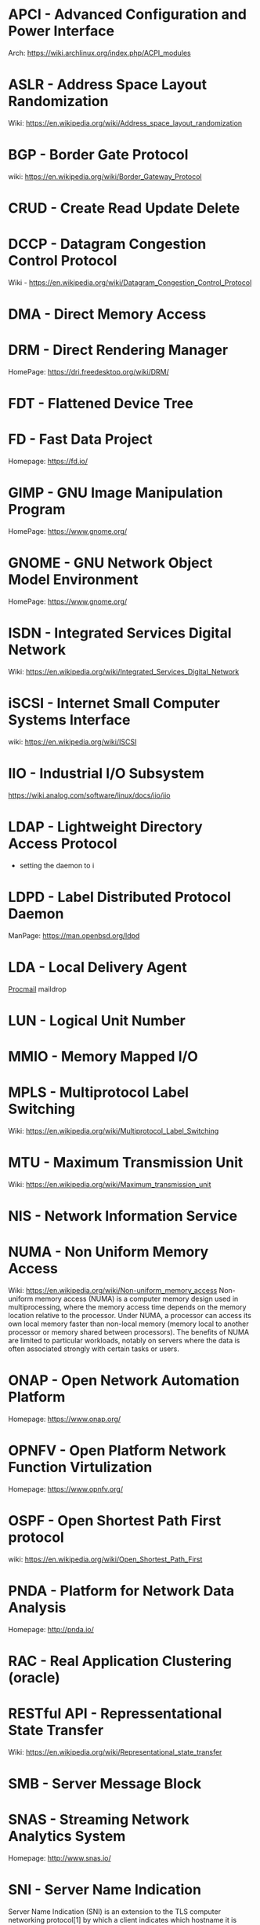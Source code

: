 #+TAGS: glossary


* APCI - Advanced Configuration and Power Interface
Arch: https://wiki.archlinux.org/index.php/ACPI_modules
* ASLR - Address Space Layout Randomization
Wiki: https://en.wikipedia.org/wiki/Address_space_layout_randomization
* BGP  - Border Gate Protocol
wiki: https://en.wikipedia.org/wiki/Border_Gateway_Protocol
* CRUD - Create Read Update Delete
* DCCP - Datagram Congestion Control Protocol
Wiki - https://en.wikipedia.org/wiki/Datagram_Congestion_Control_Protocol
* DMA  - Direct Memory Access
* DRM  - Direct Rendering Manager
HomePage: https://dri.freedesktop.org/wiki/DRM/
* FDT  - Flattened Device Tree
* FD   - Fast Data Project
Homepage: https://fd.io/
* GIMP - GNU Image Manipulation Program
HomePage: https://www.gnome.org/
* GNOME - GNU Network Object Model Environment
HomePage: https://www.gnome.org/
* ISDN - Integrated Services Digital Network
Wiki: https://en.wikipedia.org/wiki/Integrated_Services_Digital_Network
* iSCSI - Internet Small Computer Systems Interface
wiki: https://en.wikipedia.org/wiki/ISCSI
* IIO  - Industrial I/O Subsystem
https://wiki.analog.com/software/linux/docs/iio/iio
* LDAP - Lightweight Directory Access Protocol
- setting the daemon to i
* LDPD - Label Distributed Protocol Daemon
ManPage: https://man.openbsd.org/ldpd
* LDA  - Local Delivery Agent
[[file://home/crito/org/tech/mail/procmail.org][Procmail]]
maildrop

* LUN  - Logical Unit Number
* MMIO - Memory Mapped I/O
* MPLS - Multiprotocol Label Switching
Wiki: https://en.wikipedia.org/wiki/Multiprotocol_Label_Switching
* MTU  - Maximum Transmission Unit
Wiki: https://en.wikipedia.org/wiki/Maximum_transmission_unit
* NIS  - Network Information Service
* NUMA - Non Uniform Memory Access 
Wiki: https://en.wikipedia.org/wiki/Non-uniform_memory_access
Non-uniform memory access (NUMA) is a computer memory design used in multiprocessing, where the memory access time depends on the memory location relative to the processor. Under NUMA, a processor can access its own local memory faster than non-local memory (memory local to another processor or memory shared between processors). The benefits of NUMA are limited to particular workloads, notably on servers where the data is often associated strongly with certain tasks or users.
* ONAP - Open Network Automation Platform
Homepage: https://www.onap.org/
* OPNFV - Open Platform Network Function Virtulization
Homepage: https://www.opnfv.org/
* OSPF - Open Shortest Path First protocol
wiki: https://en.wikipedia.org/wiki/Open_Shortest_Path_First
* PNDA - Platform for Network Data Analysis
Homepage: http://pnda.io/
* RAC  - Real Application Clustering (oracle)
* RESTful API - Repressentational State Transfer
Wiki: https://en.wikipedia.org/wiki/Representational_state_transfer
* SMB  - Server Message Block
* SNAS - Streaming Network Analytics System
Homepage: http://www.snas.io/
* SNI  - Server Name Indication
Server Name Indication (SNI) is an extension to the TLS computer networking protocol[1] by which a client indicates which hostname it is attempting to connect to at the start of the handshaking process. This allows a server to present multiple certificates on the same IP address and TCP port number and hence allows multiple secure (HTTPS) websites (or any other Service over TLS) to be served by the same IP address without requiring all those sites to use the same certificate. It is the conceptual equivalent to HTTP/1.1 name-based virtual hosting, but for HTTPS. The desired hostname is not encrypted,[2] so an eavesdropper can see which site is being requested.
* SPI  - Serial Peripheral Interface bus
* SSO  - Single Sign On
* SSSD - System Security Services Daemon
RHEL: [[https://access.redhat.com/documentation/en-US/Red_Hat_Enterprise_Linux/5/html/5.7_Release_Notes/sssd.html][redhat.com/5/sssd]]
* TWM  - Tab Window Manager
Wiki: https://en.wikipedia.org/wiki/Twm
* UAT  - User Acceptence Testing
* UCE  - Unsolicited Commercial Email
* VTL  - Virtual Tape Library
